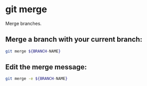 * git merge

Merge branches.

** Merge a branch with your current branch:

#+BEGIN_SRC sh
  git merge ${BRANCH-NAME}
#+END_SRC

** Edit the merge message:

#+BEGIN_SRC sh
  git merge -e ${BRANCH-NAME}
#+END_SRC
